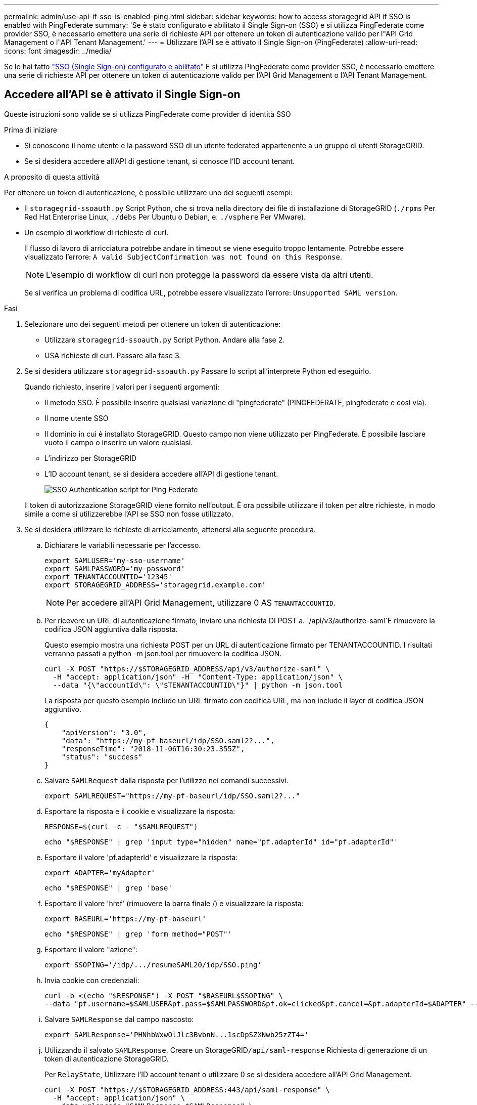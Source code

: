 ---
permalink: admin/use-api-if-sso-is-enabled-ping.html 
sidebar: sidebar 
keywords: how to access storagegrid API if SSO is enabled with PingFederate 
summary: 'Se è stato configurato e abilitato il Single Sign-on (SSO) e si utilizza PingFederate come provider SSO, è necessario emettere una serie di richieste API per ottenere un token di autenticazione valido per l"API Grid Management o l"API Tenant Management.' 
---
= Utilizzare l'API se è attivato il Single Sign-on (PingFederate)
:allow-uri-read: 
:icons: font
:imagesdir: ../media/


[role="lead"]
Se lo hai fatto link:../admin/configuring-sso.html["SSO (Single Sign-on) configurato e abilitato"] E si utilizza PingFederate come provider SSO, è necessario emettere una serie di richieste API per ottenere un token di autenticazione valido per l'API Grid Management o l'API Tenant Management.



== Accedere all'API se è attivato il Single Sign-on

Queste istruzioni sono valide se si utilizza PingFederate come provider di identità SSO

.Prima di iniziare
* Si conoscono il nome utente e la password SSO di un utente federated appartenente a un gruppo di utenti StorageGRID.
* Se si desidera accedere all'API di gestione tenant, si conosce l'ID account tenant.


.A proposito di questa attività
Per ottenere un token di autenticazione, è possibile utilizzare uno dei seguenti esempi:

* Il `storagegrid-ssoauth.py` Script Python, che si trova nella directory dei file di installazione di StorageGRID (`./rpms` Per Red Hat Enterprise Linux, `./debs` Per Ubuntu o Debian, e. `./vsphere` Per VMware).
* Un esempio di workflow di richieste di curl.
+
Il flusso di lavoro di arricciatura potrebbe andare in timeout se viene eseguito troppo lentamente. Potrebbe essere visualizzato l'errore: `A valid SubjectConfirmation was not found on this Response`.

+

NOTE: L'esempio di workflow di curl non protegge la password da essere vista da altri utenti.

+
Se si verifica un problema di codifica URL, potrebbe essere visualizzato l'errore: `Unsupported SAML version`.



.Fasi
. Selezionare uno dei seguenti metodi per ottenere un token di autenticazione:
+
** Utilizzare `storagegrid-ssoauth.py` Script Python. Andare alla fase 2.
** USA richieste di curl. Passare alla fase 3.


. Se si desidera utilizzare `storagegrid-ssoauth.py` Passare lo script all'interprete Python ed eseguirlo.
+
Quando richiesto, inserire i valori per i seguenti argomenti:

+
** Il metodo SSO. È possibile inserire qualsiasi variazione di "pingfederate" (PINGFEDERATE, pingfederate e così via).
** Il nome utente SSO
** Il dominio in cui è installato StorageGRID. Questo campo non viene utilizzato per PingFederate. È possibile lasciare vuoto il campo o inserire un valore qualsiasi.
** L'indirizzo per StorageGRID
** L'ID account tenant, se si desidera accedere all'API di gestione tenant.
+
image::../media/sso_auth_python_script_ping.png[SSO Authentication script for Ping Federate]

+
Il token di autorizzazione StorageGRID viene fornito nell'output. È ora possibile utilizzare il token per altre richieste, in modo simile a come si utilizzerebbe l'API se SSO non fosse utilizzato.



. Se si desidera utilizzare le richieste di arricciamento, attenersi alla seguente procedura.
+
.. Dichiarare le variabili necessarie per l'accesso.
+
[source, bash]
----
export SAMLUSER='my-sso-username'
export SAMLPASSWORD='my-password'
export TENANTACCOUNTID='12345'
export STORAGEGRID_ADDRESS='storagegrid.example.com'
----
+

NOTE: Per accedere all'API Grid Management, utilizzare 0 AS `TENANTACCOUNTID`.

.. Per ricevere un URL di autenticazione firmato, inviare una richiesta DI POST a. `/api/v3/authorize-saml`E rimuovere la codifica JSON aggiuntiva dalla risposta.
+
Questo esempio mostra una richiesta POST per un URL di autenticazione firmato per TENANTACCOUNTID. I risultati verranno passati a python -m json.tool per rimuovere la codifica JSON.

+
[source, bash]
----
curl -X POST "https://$STORAGEGRID_ADDRESS/api/v3/authorize-saml" \
  -H "accept: application/json" -H  "Content-Type: application/json" \
  --data "{\"accountId\": \"$TENANTACCOUNTID\"}" | python -m json.tool
----
+
La risposta per questo esempio include un URL firmato con codifica URL, ma non include il layer di codifica JSON aggiuntivo.

+
[listing]
----
{
    "apiVersion": "3.0",
    "data": "https://my-pf-baseurl/idp/SSO.saml2?...",
    "responseTime": "2018-11-06T16:30:23.355Z",
    "status": "success"
}
----
.. Salvare `SAMLRequest` dalla risposta per l'utilizzo nei comandi successivi.
+
[listing]
----
export SAMLREQUEST="https://my-pf-baseurl/idp/SSO.saml2?..."
----
.. Esportare la risposta e il cookie e visualizzare la risposta:
+
[source, bash]
----
RESPONSE=$(curl -c - "$SAMLREQUEST")
----
+
[source, bash]
----
echo "$RESPONSE" | grep 'input type="hidden" name="pf.adapterId" id="pf.adapterId"'
----
.. Esportare il valore 'pf.adapterId' e visualizzare la risposta:
+
[listing]
----
export ADAPTER='myAdapter'
----
+
[source, bash]
----
echo "$RESPONSE" | grep 'base'
----
.. Esportare il valore 'href' (rimuovere la barra finale /) e visualizzare la risposta:
+
[listing]
----
export BASEURL='https://my-pf-baseurl'
----
+
[source, bash]
----
echo "$RESPONSE" | grep 'form method="POST"'
----
.. Esportare il valore "azione":
+
[listing]
----
export SSOPING='/idp/.../resumeSAML20/idp/SSO.ping'
----
.. Invia cookie con credenziali:
+
[source, bash]
----
curl -b <(echo "$RESPONSE") -X POST "$BASEURL$SSOPING" \
--data "pf.username=$SAMLUSER&pf.pass=$SAMLPASSWORD&pf.ok=clicked&pf.cancel=&pf.adapterId=$ADAPTER" --include
----
.. Salvare `SAMLResponse` dal campo nascosto:
+
[source, bash]
----
export SAMLResponse='PHNhbWxwOlJlc3BvbnN...1scDpSZXNwb25zZT4='
----
.. Utilizzando il salvato `SAMLResponse`, Creare un StorageGRID``/api/saml-response`` Richiesta di generazione di un token di autenticazione StorageGRID.
+
Per `RelayState`, Utilizzare l'ID account tenant o utilizzare 0 se si desidera accedere all'API Grid Management.

+
[source, bash]
----
curl -X POST "https://$STORAGEGRID_ADDRESS:443/api/saml-response" \
  -H "accept: application/json" \
  --data-urlencode "SAMLResponse=$SAMLResponse" \
  --data-urlencode "RelayState=$TENANTACCOUNTID" \
  | python -m json.tool
----
+
La risposta include il token di autenticazione.

+
[listing]
----
{
    "apiVersion": "3.0",
    "data": "56eb07bf-21f6-40b7-af0b-5c6cacfb25e7",
    "responseTime": "2018-11-07T21:32:53.486Z",
    "status": "success"
}
----
.. Salvare il token di autenticazione nella risposta con nome `MYTOKEN`.
+
[source, bash]
----
export MYTOKEN="56eb07bf-21f6-40b7-af0b-5c6cacfb25e7"
----
+
Ora puoi utilizzare `MYTOKEN` Per le altre richieste, in modo simile a come si utilizza l'API se SSO non viene utilizzato.







== Disconnettersi dall'API se è attivato il Single Sign-on

Se è stato attivato il Single Sign-on (SSO), è necessario emettere una serie di richieste API per disconnettersi dall'API Grid Management o dall'API Tenant Management.
Queste istruzioni sono valide se si utilizza PingFederate come provider di identità SSO

.A proposito di questa attività
Se necessario, è possibile disconnettersi dall'API StorageGRID disconnettendosi dalla singola pagina di disconnessione dell'organizzazione. In alternativa, è possibile attivare il logout singolo (SLO) da StorageGRID, che richiede un token bearer StorageGRID valido.

.Fasi
. Per generare una richiesta di disconnessione firmata, passare `cookie "sso=true" all'API SLO:
+
[source, bash]
----
curl -k -X DELETE "https://$STORAGEGRID_ADDRESS/api/v3/authorize" \
-H "accept: application/json" \
-H "Authorization: Bearer $MYTOKEN" \
--cookie "sso=true" \
| python -m json.tool
----
+
Viene restituito un URL di disconnessione:

+
[listing]
----
{
    "apiVersion": "3.0",
    "data": "https://my-ping-url/idp/SLO.saml2?SAMLRequest=fZDNboMwEIRfhZ...HcQ%3D%3D",
    "responseTime": "2021-10-12T22:20:30.839Z",
    "status": "success"
}
----
. Salvare l'URL di disconnessione.
+
[source, bash]
----
export LOGOUT_REQUEST='https://my-ping-url/idp/SLO.saml2?SAMLRequest=fZDNboMwEIRfhZ...HcQ%3D%3D'
----
. Inviare una richiesta all'URL di disconnessione per attivare SLO e reindirizzare a StorageGRID.
+
[source, bash]
----
curl --include "$LOGOUT_REQUEST"
----
+
Viene restituita la risposta 302. La posizione di reindirizzamento non è applicabile alla disconnessione API-only.

+
[listing]
----
HTTP/1.1 302 Found
Location: https://$STORAGEGRID_ADDRESS:443/api/saml-logout?SAMLResponse=fVLLasMwEPwVo7ss%...%23rsa-sha256
Set-Cookie: PF=QoKs...SgCC; Path=/; Secure; HttpOnly; SameSite=None
----
. Eliminare il token del bearer StorageGRID.
+
L'eliminazione del token portante StorageGRID funziona come senza SSO. Se `cookie "sso=true" non viene fornito, l'utente viene disconnesso da StorageGRID senza influire sullo stato SSO.

+
[source, bash]
----
curl -X DELETE "https://$STORAGEGRID_ADDRESS/api/v3/authorize" \
-H "accept: application/json" \
-H "Authorization: Bearer $MYTOKEN" \
--include
----
+
R `204 No Content` la risposta indica che l'utente è ora disconnesso.

+
[listing]
----
HTTP/1.1 204 No Content
----

